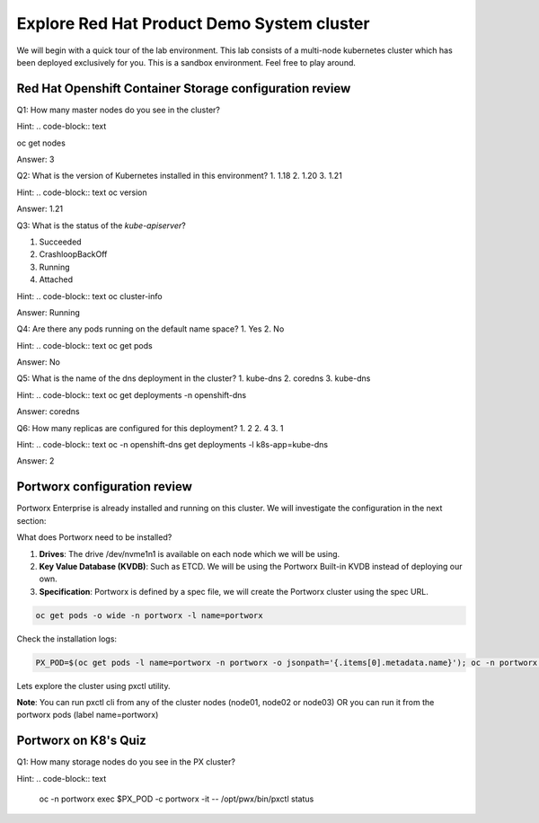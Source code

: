 ===========================================
Explore Red Hat Product Demo System cluster
===========================================

We will begin with a quick tour of the lab environment. This lab consists of a multi-node kubernetes cluster which has been deployed exclusively for you. This is a sandbox environment. Feel free to play around.

Red Hat Openshift Container Storage configuration review
--------------------------------------------------------

Q1: How many master nodes do you see in the cluster?

Hint:
.. code-block:: text

oc get nodes



.. dropdown:: Show Solution
 
Answer: 3

Q2: What is the version of Kubernetes installed in this environment?
1. 1.18
2. 1.20
3. 1.21

Hint:
.. code-block:: text
oc version

.. dropdown:: Show Solution

Answer: 1.21 


Q3: What is the status of the `kube-apiserver`?

1. Succeeded
2. CrashloopBackOff
3. Running
4. Attached

Hint:
.. code-block:: text
oc cluster-info

.. dropdown:: Show Solution

Answer: Running 


Q4: Are there any pods running on the default name space?
1. Yes
2. No

Hint:
.. code-block:: text
oc get pods

.. dropdown:: Show Solution

Answer: No

Q5: What is the name of the dns deployment in the cluster?
1. kube-dns
2. coredns
3. kube-dns

Hint:
.. code-block:: text
oc get deployments -n openshift-dns

.. dropdown:: Show Solution

Answer: coredns

Q6: How many replicas are configured for this deployment?
1. 2
2. 4
3. 1

Hint:
.. code-block:: text
oc -n openshift-dns get deployments -l k8s-app=kube-dns

.. dropdown:: Show Solution

Answer: 2

Portworx configuration review
-----------------------------

Portworx Enterprise is already installed and running on this cluster.  We will investigate the configuration in the next section:

What does Portworx need to be installed?

1. **Drives**: The drive /dev/nvme1n1 is available on each node which we will be using.
2. **Key Value Database (KVDB)**: Such as ETCD. We will be using the Portworx Built-in KVDB instead of deploying our own.
3. **Specification**: Portworx is defined by a spec file, we will create the Portworx cluster using the spec URL.


.. code-block:: text

   oc get pods -o wide -n portworx -l name=portworx

Check the installation logs:

.. code-block:: text

    PX_POD=$(oc get pods -l name=portworx -n portworx -o jsonpath='{.items[0].metadata.name}'); oc -n portworx logs -f $PX_POD -c portworx


Lets explore the cluster using pxctl utility.


**Note**: You can run pxctl cli from any of the cluster nodes (node01, node02 or node03) OR you can run it from the portworx pods (label name=portworx)


Portworx on K8's Quiz
---------------------

Q1: How many storage nodes do you see in the PX cluster?

Hint:
.. code-block:: text

    oc -n portworx exec $PX_POD -c portworx -it -- /opt/pwx/bin/pxctl status

.. dropdown:: Show Solution
    
    Answer: 3<
